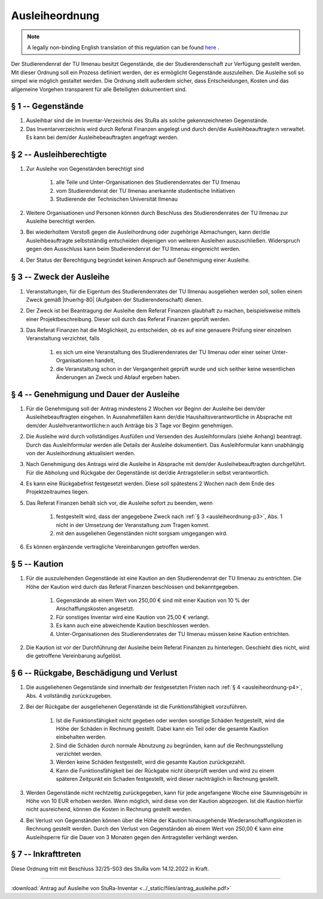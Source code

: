 Ausleiheordnung
===============

.. note::

   A legally non-binding English translation of this regulation can be found `here <https://ordnungen.stura.eu/en/ordnung/ausleiheordnung.html>`_ .

Der Studierendenrat der TU Ilmenau besitzt Gegenstände, die der Studierendenschaft zur Verfügung gestellt werden. Mit dieser Ordnung soll ein Prozess definiert werden, der es ermöglicht Gegenstände auszuleihen. Die Ausleihe soll so simpel wie möglich gestaltet werden. Die Ordnung stellt außerdem sicher, dass Entscheidungen, Kosten und das allgemeine Vorgehen transparent für alle Beteiligten dokumentiert sind.

.. _ausleiheordnung-p1:

§ 1 -- Gegenstände
------------------

#. Ausleihbar sind die im Inventar-Verzeichnis des StuRa als solche gekennzeichneten Gegenstände.
#. Das Inventarverzeichnis wird durch Referat Finanzen angelegt und durch den/die Ausleihbeauftragte:n verwaltet. Es kann bei dem/der Ausleihebeauftragten angefragt werden.

.. _ausleiheordnung-p2:

§ 2 -- Ausleihberechtigte
-------------------------

#. Zur Ausleihe von Gegenständen berechtigt sind

    #. alle Teile und Unter-Organisationen des Studierendenrates der TU Ilmenau
    #. vom Studierendenrat der TU Ilmenau anerkannte studentische Initiativen
    #. Studierende der Technischen Universität Ilmenau

#. Weitere Organisationen und Personen können durch Beschluss des Studierendenrates der TU Ilmenau  zur Ausleihe berechtigt werden.
#. Bei wiederholtem Verstoß gegen die Ausleihordnung oder zugehörige Abmachungen, kann der/die Ausleihbeauftragte selbstständig entscheiden diejenigen von weiteren Ausleihen auszuschließen. Widerspruch gegen den Ausschluss kann beim Studierendenrat der TU Ilmenau eingereicht werden.
#. Der Status der Berechtigung begründet keinen Anspruch auf Genehmigung einer Ausleihe.

.. _ausleiheordnung-p3:

§ 3 -- Zweck der Ausleihe
-------------------------

#. Veranstaltungen, für die Eigentum des Studierendenrates der TU Ilmenau ausgeliehen werden soll, sollen einem Zweck gemäß |thuerhg-80| (Aufgaben der Studierendenschaft) dienen.
#. Der Zweck ist bei Beantragung der Ausleihe dem Referat Finanzen glaubhaft zu machen, beispielsweise mittels einer Projektbeschreibung. Dieser soll durch das Referat Finanzen geprüft werden.
#. Das Referat Finanzen hat die Möglichkeit, zu entscheiden, ob es auf eine genauere Prüfung einer einzelnen Veranstaltung verzichtet, falls

    #. es sich um eine Veranstaltung des Studierendenrates der TU Ilmenau oder einer seiner Unter-Organisationen handelt,
    #. die Veranstaltung schon in der Vergangenheit geprüft wurde und sich seither keine wesentlichen Änderungen an Zweck und Ablauf ergeben haben.

.. _ausleiheordnung-p4:

§ 4 -- Genehmigung und Dauer der Ausleihe
-----------------------------------------

#. Für die Genehmigung soll der Antrag mindestens 2 Wochen vor Beginn der Ausleihe bei dem/der Ausleihebeauftragten eingehen. In Ausnahmefällen kann der/die Haushaltsverantwortliche in Absprache mit dem/der Ausleihverantwortliche:n auch Anträge bis 3 Tage vor Beginn genehmigen.
#. Die Ausleihe wird durch vollständiges Ausfüllen und Versenden des Ausleihformulars (siehe Anhang) beantragt. Durch das Ausleihformular werden alle Details der Ausleihe dokumentiert. Das Ausleihformular kann unabhängig von der Ausleihordnung aktualisiert werden.
#. Nach Genehmigung des Antrags wird die Ausleihe in Absprache mit dem/der Ausleihebeauftragten durchgeführt. Für die Abholung und Rückgabe der Gegenstände ist der/die Antragsteller:in selbst verantwortlich.
#. Es kann eine Rückgabefrist festgesetzt werden. Diese soll spätestens 2 Wochen nach dem Ende des Projektzeitraumes liegen.
#. Das Referat Finanzen behält sich vor, die Ausleihe sofort zu beenden, wenn

    #. festgestellt wird, dass der angegebene Zweck nach :ref:`§ 3 <ausleiheordnung-p3>`, Abs. 1 nicht in der Umsetzung der Veranstaltung zum Tragen kommt.
    #. mit den ausgeliehen Gegenständen nicht sorgsam umgegangen wird.

#. Es können ergänzende vertragliche Vereinbarungen getroffen werden.

.. _ausleiheordnung-p5:

§ 5 -- Kaution
--------------

#. Für die auszuleihenden Gegenstände ist eine Kaution an den Studierendenrat der TU Ilmenau zu entrichten. Die Höhe der Kaution wird durch das Referat Finanzen beschlossen und bekanntgegeben.

    #. Gegenstände ab einem Wert von 250,00 € sind mit einer Kaution von 10 % der Anschaffungskosten angesetzt.
    #. Für sonstiges Inventar wird eine Kaution von 25,00 €  verlangt.
    #. Es kann auch eine abweichende Kaution beschlossen werden.
    #. Unter-Organisationen des Studierendenrates der TU Ilmenau müssen keine Kaution entrichten.

#. Die Kaution ist vor der Durchführung der Ausleihe beim Referat Finanzen zu hinterlegen. Geschieht dies nicht, wird die getroffene Vereinbarung aufgelöst.

.. _ausleiheordnung-p6:

§ 6 -- Rückgabe, Beschädigung und Verlust
-----------------------------------------

#. Die ausgeliehenen Gegenstände sind innerhalb der festgesetzten Fristen nach :ref:`§ 4 <ausleiheordnung-p4>`, Abs. 4 vollständig zurückzugeben.
#. Bei der Rückgabe der ausgeliehenen Gegenstände ist die Funktionsfähigkeit vorzuführen.

    #. Ist die Funktionsfähigkeit nicht gegeben oder werden sonstige Schäden festgestellt, wird die Höhe der Schäden in Rechnung gestellt. Dabei kann ein Teil oder die gesamte Kaution einbehalten werden.
    #. Sind die Schäden durch normale Abnutzung zu begründen, kann auf die Rechnungsstellung verzichtet werden.
    #. Werden keine Schäden festgestellt, wird die gesamte Kaution zurückgezahlt.
    #. Kann die Funktionsfähigkeit bei der Rückgabe nicht überprüft werden und wird zu einem späteren Zeitpunkt ein Schaden festgestellt, wird dieser nachträglich in Rechnung gestellt.

#. Werden Gegenstände nicht rechtzeitig zurückgegeben, kann für jede angefangene Woche eine Säumnisgebühr in Höhe von 10 EUR erhoben werden. Wenn möglich, wird diese von der Kaution abgezogen. Ist die Kaution hierfür nicht ausreichend, können die Kosten in Rechnung gestellt werden.
#. Bei Verlust von Gegenständen können über die Höhe der Kaution hinausgehende Wiederanschaffungskosten in Rechnung gestellt werden. Durch den Verlust von Gegenständen ab einem Wert von 250,00 € kann eine Ausleihsperre für die Dauer von 3 Monaten gegen den Antragsteller verhängt werden.

§ 7 -- Inkrafttreten
--------------------

Diese Ordnung tritt mit Beschluss 32/25-S03 des StuRa vom 14.12.2022 in Kraft.

----

:download:`Antrag auf Ausleihe von StuRa-Inventar <../_static/files/antrag_ausleihe.pdf>`



.. |thuerhg-80| raw:: html

   <a href="https://landesrecht.thueringen.de/bsth/document/jlr-HSchulGTH2018pP81" target="_blank">§ 80 ThürHG</a>
